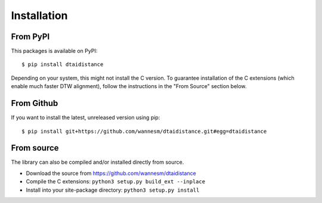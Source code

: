 Installation
------------

From PyPI
~~~~~~~~~

This packages is available on PyPI:

::

    $ pip install dtaidistance

Depending on your system, this might not install the C version. To guarantee installation of the C extensions (which enable much faster DTW alignment), follow the instructions in the "From Source" section below.


From Github
~~~~~~~~~~~

If you want to install the latest, unreleased version using pip:

::

    $ pip install git+https://github.com/wannesm/dtaidistance.git#egg=dtaidistance


From source
~~~~~~~~~~~

The library can also be compiled and/or installed directly from source.

* Download the source from https://github.com/wannesm/dtaidistance
* Compile the C extensions: ``python3 setup.py build_ext --inplace``
* Install into your site-package directory: ``python3 setup.py install``

